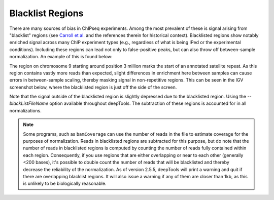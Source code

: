 Blacklist Regions
=================

There are many sources of bias in ChIPseq experiments. Among the most prevalent of these is signal arising from "blacklist" regions (see `Carroll et al. <http://www.ncbi.nlm.nih.gov/pmc/articles/PMC3989762/>`__ and the references therein for historical context). Blacklisted regions show notably enriched signal across many ChIP experiment types (e.g., regardless of what is being IPed or the experimental conditions). Including these regions can lead not only to false-positive peaks, but can also throw off between-sample normalization. An example of this is found below:

.. image:: ../../images/feature-blacklist0.png

The region on chromosome 9 starting around position 3 million marks the start of an annotated satellite repeat. As this region contains vastly more reads than expected, slight differences in enrichment here between samples can cause errors in between-sample scaling, thereby masking signal in non-repetitive regions. This can be seen in the IGV screenshot below, where the blacklisted region is just off the side of the screen.

.. image:: ../../images/feature-blacklist1.png

Note that the signal outside of the blacklisted region is slightly depressed due to the blacklisted region. Using the `--blackListFileName` option available throughout deepTools. The subtraction of these regions is accounted for in all normalizations.

.. note:: Some programs, such as ``bamCoverage`` can use the number of reads in the file to estimate coverage for the purposes of normalization. Reads in blacklisted regions are subtracted for this purpose, but do note that the number of reads in blacklisted regions is computed by counting the number of reads fully contained within each region. Consequently, if you use regions that are either overlapping or near to each other (generally <200 bases), it's possible to double count the number of reads that will be blacklisted and thereby decrease the reliability of the normalization. As of version 2.5.5, deepTools will print a warning and quit if there are overlapping blacklist regions. It will also issue a warning if any of them are closer than 1kb, as this is unlikely to be biologically reasonable.
